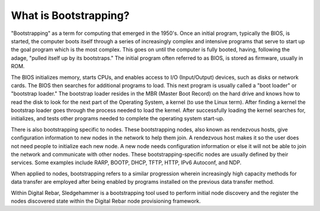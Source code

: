 



What is Bootstrapping?
======================

"Bootstrapping" as a term for computing that emerged in the 1950's.  Once an initial program, typically the BIOS, is started, the computer boots itself through a series of increasingly complex and intensive programs that serve to start up the goal program which is the most complex.  This goes on until the computer is fully booted, having, following the adage, "pulled itself up by its bootstraps."  The initial program often referred to as BIOS, is stored as firmware, usually in ROM.

The BIOS initializes memory, starts CPUs, and enables access to I/O (Input/Output) devices, such as disks or network cards.  The BIOS then searches for additional programs to load.  This next program is usually called a "boot loader" or "bootstrap loader."  The bootstrap loader resides in the MBR (Master Boot Record) on the hard drive and knows how to read the disk to look for the next part of the Operating System, a kernel (to use the Linux term).  After finding a kernel the bootstrap loader goes through the process needed to load the kernel.  After successfully loading the kernel searches for, initializes, and tests other programs needed to complete the operating system start-up.

There is also bootstrapping specific to nodes.  These bootstrapping nodes, also known as rendezvous hosts, give configuration information to new nodes in the network to help them join.  A rendezvous host makes it so the user does not need people to initialize each new node.  A new node needs configuration information or else it will not be able to join the network and communicate with other nodes.  These bootstrapping-specific nodes are usually defined by their services. Some examples include RARP, BOOTP, DHCP, TFTP, HTTP, IPv6 Autoconf, and NDP.

When applied to nodes, bootstrapping refers to a similar progression wherein increasingly high capacity methods for data transfer are employed after being enabled by programs installed on the previous data transfer method.  

Within Digital Rebar, Sledgehammer is a bootstrapping tool used to perform initial node discovery and the register the nodes discovered state within the Digital Rebar node provisioning framework. 
